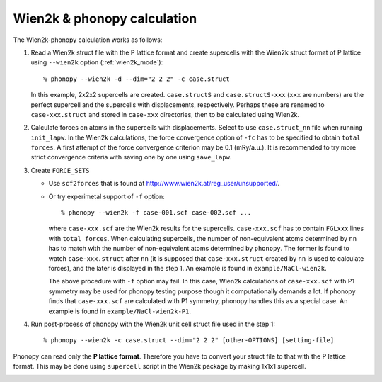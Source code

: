 .. _wien2k_interface:

Wien2k & phonopy calculation
=========================================

The Wien2k-phonopy calculation works as follows:

1) Read a Wien2k struct file with the P lattice format and create
   supercells with the Wien2k struct format of P lattice using
   ``--wien2k`` option (:ref:`wien2k_mode`)::

   % phonopy --wien2k -d --dim="2 2 2" -c case.struct

   In this example, 2x2x2 supercells are created. ``case.structS`` and
   ``case.structS-xxx`` (``xxx`` are numbers) are the perfect
   supercell and the supercells with displacements,
   respectively. Perhaps these are renamed to ``case-xxx.struct`` and
   stored in ``case-xxx`` directories, then to be calculated using
   Wien2k.

2) Calculate forces on atoms in the supercells with
   displacements. Select to use ``case.struct_nn`` file when running
   ``init_lapw``. In the Wien2k calculations, the force convergence
   option of ``-fc`` has to be specified to obtain ``total forces``. A
   first attempt of the force convergence criterion may be 0.1
   (mRy/a.u.). It is recommended to try more strict convergence
   criteria with saving one by one using ``save_lapw``.

3) Create ``FORCE_SETS``
   
   * Use ``scf2forces`` that is found at
     http://www.wien2k.at/reg_user/unsupported/.
   * Or try experimetal support of ``-f`` option::

     % phonopy --wien2k -f case-001.scf case-002.scf ...

     where ``case-xxx.scf`` are the Wien2k results for the
     supercells. ``case-xxx.scf`` has to contain ``FGLxxx`` lines with
     ``total forces``. When calculating supercells, the number of
     non-equivalent atoms determined by ``nn`` has to match with the
     number of non-equivalent atoms determined by ``phonopy``. The
     former is found to watch ``case-xxx.struct`` after ``nn`` (it is
     supposed that ``case-xxx.struct`` created by ``nn`` is used to
     calculate forces), and the later is displayed in the step 1. An
     example is found in ``example/NaCl-wien2k``.

     The above procedure with ``-f`` option may fail. In this case,
     Wien2k calculations of ``case-xxx.scf`` with P1 symmetry may be
     used for phonopy testing purpose though it computationally
     demands a lot. If phonopy finds that ``case-xxx.scf`` are
     calculated with P1 symmetry, phonopy handles this as a special
     case. An example is found in ``example/NaCl-wien2k-P1``.


4) Run post-process of phonopy with the Wien2k unit cell struct file
   used in the step 1::

   % phonopy --wien2k -c case.struct --dim="2 2 2" [other-OPTIONS] [setting-file]

Phonopy can read only the **P lattice format**. Therefore you have to
convert your struct file to that with the P lattice format. This may
be done using ``supercell`` script in the Wien2k package by making
1x1x1 supercell.


.. |sflogo| image:: http://sflogo.sourceforge.net/sflogo.php?group_id=161614&type=1
            :target: http://sourceforge.net

|sflogo|
